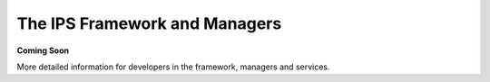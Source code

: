 The IPS Framework and Managers
==============================

**Coming Soon**

More detailed information for developers in the framework, managers and services.